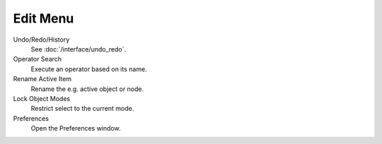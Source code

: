
*********
Edit Menu
*********

Undo/Redo/History
   See :doc:`/interface/undo_redo`.
Operator Search
   Execute an operator based on its name.
Rename Active Item
   Rename the e.g. active object or node.
Lock Object Modes
   Restrict select to the current mode.
Preferences
   Open the Preferences window.
